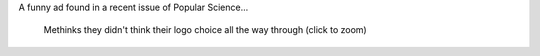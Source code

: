 .. link: 
.. description: 
.. tags: WTF
.. wordpress_id: 40
.. date: 2011-04-24 22:32:33
.. slug: logo-wtf
.. title: Logo WTF
.. description: In which I present (without comment) a funny advertisement found in a magazine.
.. comments: true
.. wordpress_id: 38

A funny ad found in a recent issue of Popular Science...

.. figure:: http://i.imgur.com/ELzojl.jpg
  :target: http://imgur.com/ELzoj
  :alt: A clipping from Popular Science
    
  Methinks they didn't think their logo choice all the way through (click to zoom)